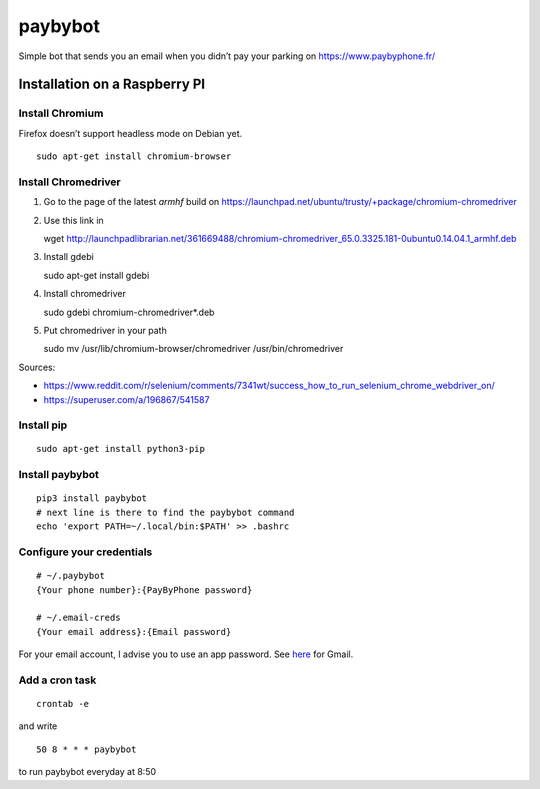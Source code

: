 paybybot
========

Simple bot that sends you an email when you didn’t pay your parking on
https://www.paybyphone.fr/

Installation on a Raspberry PI
------------------------------

Install Chromium
~~~~~~~~~~~~~~~~

Firefox doesn’t support headless mode on Debian yet.

::

   sudo apt-get install chromium-browser

Install Chromedriver
~~~~~~~~~~~~~~~~~~~~

1. Go to the page of the latest *armhf* build on
   https://launchpad.net/ubuntu/trusty/+package/chromium-chromedriver

2. Use this link in

   wget
   http://launchpadlibrarian.net/361669488/chromium-chromedriver_65.0.3325.181-0ubuntu0.14.04.1_armhf.deb

3. Install gdebi

   sudo apt-get install gdebi

4. Install chromedriver

   sudo gdebi chromium-chromedriver*.deb

5. Put chromedriver in your path

   sudo mv /usr/lib/chromium-browser/chromedriver /usr/bin/chromedriver

Sources:

-  https://www.reddit.com/r/selenium/comments/7341wt/success_how_to_run_selenium_chrome_webdriver_on/
-  https://superuser.com/a/196867/541587

Install pip
~~~~~~~~~~~

::

   sudo apt-get install python3-pip

Install paybybot
~~~~~~~~~~~~~~~~

::

   pip3 install paybybot
   # next line is there to find the paybybot command
   echo 'export PATH=~/.local/bin:$PATH' >> .bashrc

Configure your credentials
~~~~~~~~~~~~~~~~~~~~~~~~~~

::

   # ~/.paybybot
   {Your phone number}:{PayByPhone password}

   # ~/.email-creds
   {Your email address}:{Email password}

For your email account, I advise you to use an app password. See
`here <https://support.google.com/accounts/answer/185833?hl=en>`__ for
Gmail.

Add a cron task
~~~~~~~~~~~~~~~

::

   crontab -e

and write

::

   50 8 * * * paybybot

to run paybybot everyday at 8:50
